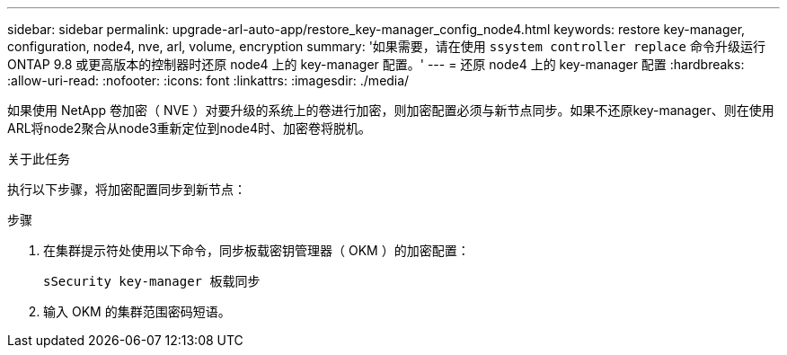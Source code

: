 ---
sidebar: sidebar 
permalink: upgrade-arl-auto-app/restore_key-manager_config_node4.html 
keywords: restore key-manager, configuration, node4, nve, arl, volume, encryption 
summary: '如果需要，请在使用 `ssystem controller replace` 命令升级运行 ONTAP 9.8 或更高版本的控制器时还原 node4 上的 key-manager 配置。' 
---
= 还原 node4 上的 key-manager 配置
:hardbreaks:
:allow-uri-read: 
:nofooter: 
:icons: font
:linkattrs: 
:imagesdir: ./media/


[role="lead"]
如果使用 NetApp 卷加密（ NVE ）对要升级的系统上的卷进行加密，则加密配置必须与新节点同步。如果不还原key-manager、则在使用ARL将node2聚合从node3重新定位到node4时、加密卷将脱机。

.关于此任务
执行以下步骤，将加密配置同步到新节点：

.步骤
. 在集群提示符处使用以下命令，同步板载密钥管理器（ OKM ）的加密配置：
+
`sSecurity key-manager 板载同步`

. 输入 OKM 的集群范围密码短语。

